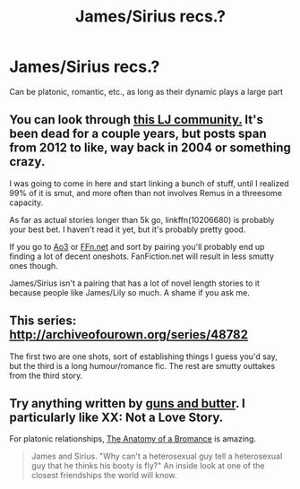 #+TITLE: James/Sirius recs.?

* James/Sirius recs.?
:PROPERTIES:
:Author: zojgruhl
:Score: 6
:DateUnix: 1460937035.0
:DateShort: 2016-Apr-18
:FlairText: Request
:END:
Can be platonic, romantic, etc., as long as their dynamic plays a large part


** You can look through [[http://jamesandsirius.livejournal.com/][this LJ community.]] It's been dead for a couple years, but posts span from 2012 to like, way back in 2004 or something crazy.

I was going to come in here and start linking a bunch of stuff, until I realized 99% of it is smut, and more often than not involves Remus in a threesome capacity.

As far as actual stories longer than 5k go, linkffn(10206680) is probably your best bet. I haven't read it yet, but it's probably pretty good.

If you go to [[https://archiveofourown.org/works?utf8=%E2%9C%93&work_search%5Bsort_column%5D=revised_at&work_search%5Bother_tag_names%5D=Sirius+Black%2FJames+Potter&work_search%5Bquery%5D=&work_search%5Blanguage_id%5D=&work_search%5Bcomplete%5D=0&commit=Sort+and+Filter&tag_id=Harry+Potter+-+J*d*+K*d*+Rowling][Ao3]] or [[https://www.fanfiction.net/book/Harry-Potter/?&srt=4&lan=1&r=10&c1=4&c2=7&pm=1][FFn.net]] and sort by pairing you'll probably end up finding a lot of decent oneshots. FanFiction.net will result in less smutty ones though.

James/Sirius isn't a pairing that has a lot of novel length stories to it because people like James/Lily so much. A shame if you ask me.
:PROPERTIES:
:Author: NaughtyGaymer
:Score: 3
:DateUnix: 1460942497.0
:DateShort: 2016-Apr-18
:END:


** This series: [[http://archiveofourown.org/series/48782]]

The first two are one shots, sort of establishing things I guess you'd say, but the third is a long humour/romance fic. The rest are smutty outtakes from the third story.
:PROPERTIES:
:Author: SilverCookieDust
:Score: 2
:DateUnix: 1460945513.0
:DateShort: 2016-Apr-18
:END:


** Try anything written by [[https://www.fanfiction.net/u/905164/guns-and-butter][guns and butter]]. I particularly like XX: Not a Love Story.

For platonic relationships, [[https://www.fanfiction.net/s/4466268/1/The-Anatomy-of-a-Bromance][The Anatomy of a Bromance]] is amazing.

#+begin_quote
  James and Sirius. "Why can't a heterosexual guy tell a heterosexual guy that he thinks his booty is fly?" An inside look at one of the closest friendships the world will know.
#+end_quote
:PROPERTIES:
:Author: PsychoGeek
:Score: 1
:DateUnix: 1460959753.0
:DateShort: 2016-Apr-18
:END:
